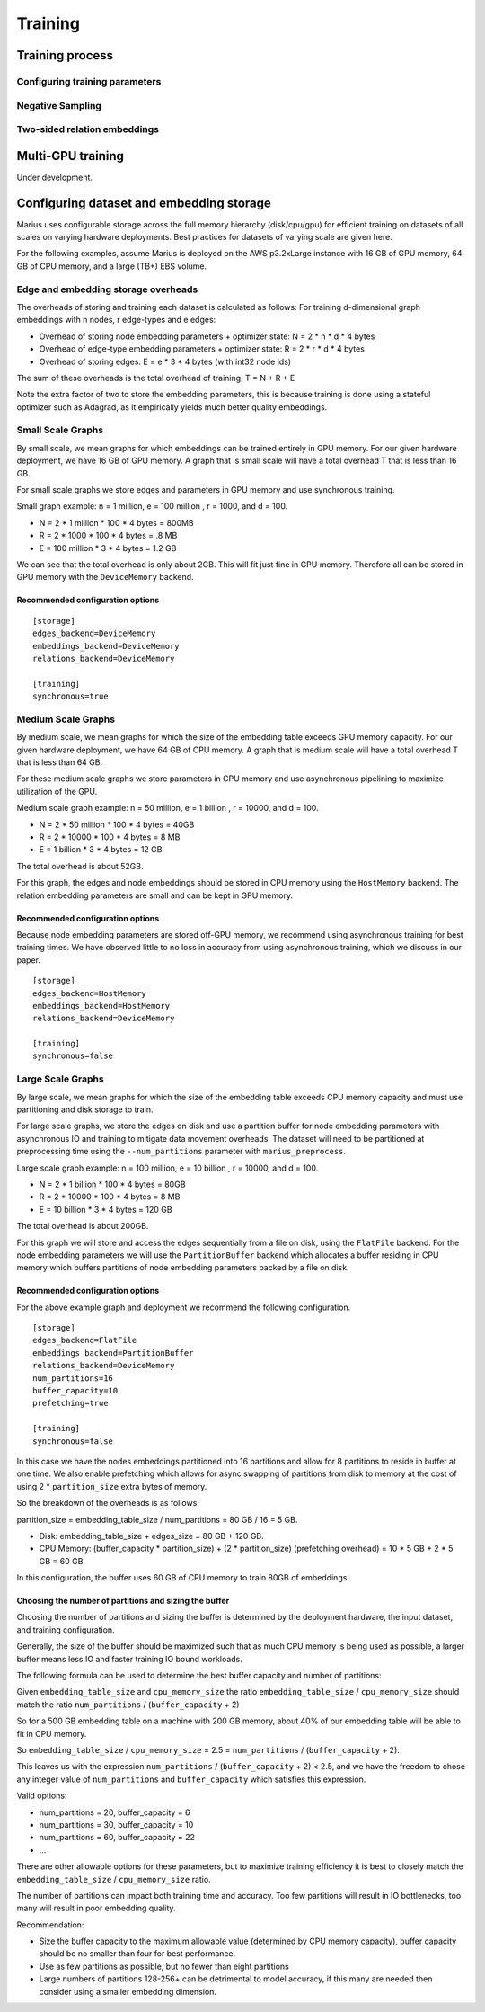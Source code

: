 .. _training:

****************
Training
****************

Training process
-----------------

Configuring training parameters
^^^^^^^^^^^^^^^^^^^^^^^^^^^^^^^

Negative Sampling
^^^^^^^^^^^^^^^^^

Two-sided relation embeddings
^^^^^^^^^^^^^^^^^^^^^^^^^^^^^

Multi-GPU training
------------------

Under development.

Configuring dataset and embedding storage
---------------------------------------------------

Marius uses configurable storage across the full memory hierarchy (disk/cpu/gpu) for efficient training on datasets of all scales on varying hardware deployments. Best practices for datasets of varying scale are given here.

For the following examples, assume Marius is deployed on the AWS p3.2xLarge instance with 16 GB of GPU memory, 64 GB of CPU memory, and a large (TB+) EBS volume.

Edge and embedding storage overheads
^^^^^^^^^^^^^^^^^^^^^^^^^^^^^^^^^^^^^^^^^

The overheads of storing and training each dataset is calculated as follows:
For training d-dimensional graph embeddings with n nodes, r edge-types and e edges:

* Overhead of storing node embedding parameters + optimizer state: N = 2 * n * d * 4 bytes
* Overhead of edge-type embedding parameters + optimizer state: R = 2 * r * d * 4 bytes
* Overhead of storing edges: E = e * 3 * 4 bytes (with int32 node ids)

The sum of these overheads is the total overhead of training: T = N + R + E

Note the extra factor of two to store the embedding parameters, this is because training is done using a stateful optimizer such as Adagrad, as it empirically yields much better quality embeddings.

Small Scale Graphs
^^^^^^^^^^^^^^^^^^^^^^^^^^^^^^^^^^^^^^^^^

By small scale, we mean graphs for which embeddings can be trained entirely in GPU memory. For our given hardware deployment, we have 16 GB of GPU memory. A graph that is small scale will have a total overhead T that is less than 16 GB.

For small scale graphs we store edges and parameters in GPU memory and use synchronous training.

Small graph example:
n = 1 million,  e = 100 million , r = 1000, and d = 100.

* N = 2 * 1 million * 100 * 4 bytes = 800MB
* R = 2 * 1000 * 100 * 4 bytes = .8 MB
* E = 100 million * 3 * 4 bytes = 1.2 GB

We can see that the total overhead is only about 2GB.
This will fit just fine in GPU memory.
Therefore all can be stored in GPU memory with the ``DeviceMemory`` backend.

Recommended configuration options
+++++++++++++++++++++++++++++++++

::

    [storage]
    edges_backend=DeviceMemory
    embeddings_backend=DeviceMemory
    relations_backend=DeviceMemory

    [training]
    synchronous=true


Medium Scale Graphs
^^^^^^^^^^^^^^^^^^^^^^^^^^^^^^^^^^^^^^^^^

By medium scale, we mean graphs for which the size of the embedding table exceeds GPU memory capacity. For our given hardware deployment, we have 64 GB of CPU memory. A graph that is medium scale will have a total overhead T that is less than 64 GB.

For these medium scale graphs we store parameters in CPU memory and use asynchronous pipelining to maximize utilization of the GPU.

Medium scale graph example:
n = 50 million,  e = 1 billion , r = 10000, and d = 100.

* N = 2 * 50 million * 100 * 4 bytes = 40GB
* R = 2 * 10000 * 100 * 4 bytes = 8 MB
* E = 1 billion * 3 * 4 bytes = 12 GB

The total overhead is about 52GB.

For this graph, the edges and node embeddings should be stored in CPU memory using the ``HostMemory`` backend. The relation embedding parameters are small and can be kept in GPU memory.

Recommended configuration options
+++++++++++++++++++++++++++++++++

Because node embedding parameters are stored off-GPU memory, we recommend using asynchronous training for best training times. We have observed little to no loss in accuracy from using asynchronous training, which we discuss in our paper.

::

    [storage]
    edges_backend=HostMemory
    embeddings_backend=HostMemory
    relations_backend=DeviceMemory

    [training]
    synchronous=false


Large Scale Graphs
^^^^^^^^^^^^^^^^^^^^^^^^^^^^^^^^^^^^^^^^^

By large scale, we mean graphs for which the size of the embedding table exceeds CPU memory capacity and must use partitioning and disk storage to train.

For large scale graphs, we store the edges on disk and use a partition buffer for node embedding parameters with asynchronous IO and training to mitigate data movement overheads. The dataset will need to be partitioned at preprocessing time using the ``--num_partitions`` parameter with ``marius_preprocess``.

Large scale graph example:
n = 100 million,  e = 10 billion , r = 10000, and d = 100.

* N = 2 * 1 billion * 100 * 4 bytes = 80GB
* R = 2 * 10000 * 100 * 4 bytes = 8 MB
* E = 10 billion * 3 * 4 bytes = 120 GB

The total overhead is about 200GB.

For this graph we will store and access the edges sequentially from a file on disk, using the ``FlatFile`` backend. For the node embedding parameters we will use the ``PartitionBuffer`` backend which allocates a buffer residing in CPU memory which buffers partitions of node embedding parameters backed by a file on disk.


Recommended configuration options
+++++++++++++++++++++++++++++++++

For the above example graph and deployment we recommend the following configuration.

::

    [storage]
    edges_backend=FlatFile
    embeddings_backend=PartitionBuffer
    relations_backend=DeviceMemory
    num_partitions=16
    buffer_capacity=10
    prefetching=true

    [training]
    synchronous=false

In this case we have the nodes embeddings partitioned into 16 partitions and allow for 8 partitions to reside in buffer at one time. We also enable prefetching which allows for async swapping of partitions from disk to memory at the cost of using 2 * ``partition_size`` extra bytes of memory.

So the breakdown of the overheads is as follows:

partition_size = embedding_table_size / num_partitions = 80 GB / 16 = 5 GB.

- Disk: embedding_table_size + edges_size = 80 GB + 120 GB.
- CPU Memory: (buffer_capacity * partition_size) + (2 * partition_size) (prefetching overhead) = 10 * 5 GB + 2 * 5 GB = 60 GB

In this configuration, the buffer uses 60 GB of CPU memory to train 80GB of embeddings.

Choosing the number of partitions and sizing the buffer
++++++++++++++++++++++++++++++++++++++++++++++++++++++++

Choosing the number of partitions and sizing the buffer is determined by the deployment hardware, the input dataset, and training configuration.

Generally, the size of the buffer should be maximized such that as much CPU memory is being used as possible, a larger buffer means less IO and faster training IO bound workloads.

The following formula can be used to determine the best buffer capacity and number of partitions:

Given ``embedding_table_size`` and ``cpu_memory_size`` the ratio ``embedding_table_size`` / ``cpu_memory_size`` should match the ratio ``num_partitions`` / (``buffer_capacity`` + 2)

So for a 500 GB embedding table on a machine with 200 GB memory, about 40% of our embedding table will be able to fit in CPU memory.

So ``embedding_table_size`` / ``cpu_memory_size`` = 2.5 = ``num_partitions`` / (``buffer_capacity`` + 2).

This leaves us with the expression ``num_partitions`` / (``buffer_capacity`` + 2) < 2.5, and we have the freedom to chose any integer value of ``num_partitions`` and ``buffer_capacity`` which satisfies this expression.

Valid options:

- num_partitions = 20, buffer_capacity = 6
- num_partitions = 30, buffer_capacity = 10
- num_partitions = 60, buffer_capacity = 22
- ...

There are other allowable options for these parameters, but to maximize training efficiency it is best to closely match the ``embedding_table_size`` / ``cpu_memory_size`` ratio.


The number of partitions can impact both training time and accuracy. Too few partitions will result in IO bottlenecks, too many will result in poor embedding quality.

Recommendation:

- Size the buffer capacity to the maximum allowable value (determined by CPU memory capacity), buffer capacity should be no smaller than four for best performance.
- Use as few partitions as possible, but no fewer than eight partitions
- Large numbers of partitions 128-256+ can be detrimental to model accuracy, if this many are needed then consider using a smaller embedding dimension.
